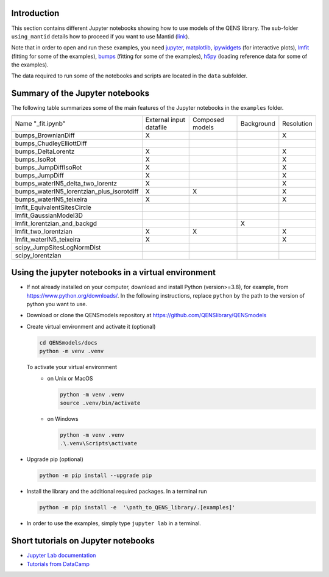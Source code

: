 Introduction
============

This section contains different Jupyter notebooks showing how to use models of
the QENS library. The sub-folder ``using_mantid`` details how to proceed if you want to use Mantid
(`link <https://github.com/QENSlibrary/QENSmodels/blob/master/docs/examples/using_mantid/README.rst>`__).

Note that in order to open and run these examples, you need
`jupyter <http://jupyter.org/>`_\ ,
`matplotlib <https://matplotlib.org/>`_\ ,
`ipywidgets <https://ipywidgets.readthedocs.io/en/latest/>`_ (for interactive
plots),
`lmfit <https://lmfit.github.io/lmfit-py/>`_ (fitting for some of the examples),
`bumps <https://github.com/bumps/bumps>`_ (fitting for some of the examples),
`h5py <https://www.h5py.org/>`_ (loading reference data for some of the examples).


The data required to run some of the notebooks and scripts are located in the
``data`` subfolder.

Summary of the Jupyter notebooks
================================

The following table summarizes some of the main features of the Jupyter notebooks in the
``examples`` folder.

+-------------------------------------------+----------------+----------+------------+------------+
| Name "_fit.ipynb"                         | External input | Composed | Background | Resolution |
|                                           | datafile       | models   |            |            |
+-------------------------------------------+----------------+----------+------------+------------+
| bumps_BrownianDiff                        | X              |          |            | X          |
+-------------------------------------------+----------------+----------+------------+------------+
| bumps_ChudleyElliottDiff                  |                |          |            |            |
+-------------------------------------------+----------------+----------+------------+------------+
| bumps_DeltaLorentz                        | X              |          |            | X          |
+-------------------------------------------+----------------+----------+------------+------------+
| bumps_IsoRot                              | X              |          |            | X          |
+-------------------------------------------+----------------+----------+------------+------------+
| bumps_JumpDiffIsoRot                      | X              |          |            | X          |
+-------------------------------------------+----------------+----------+------------+------------+
| bumps_JumpDiff                            | X              |          |            | X          |
+-------------------------------------------+----------------+----------+------------+------------+
| bumps_waterIN5_delta_two_lorentz          | X              |          |            | X          |
+-------------------------------------------+----------------+----------+------------+------------+
| bumps_waterIN5_lorentzian_plus_isorotdiff | X              | X        |            | X          |
+-------------------------------------------+----------------+----------+------------+------------+
| bumps_waterIN5_teixeira                   | X              |          |            | X          |
+-------------------------------------------+----------------+----------+------------+------------+
| lmfit_EquivalentSitesCircle               |                |          |            |            |
+-------------------------------------------+----------------+----------+------------+------------+
| lmfit_GaussianModel3D                     |                |          |            |            |
+-------------------------------------------+----------------+----------+------------+------------+
| lmfit_lorentzian_and_backgd               |                |          | X          |            |
+-------------------------------------------+----------------+----------+------------+------------+
| lmfit_two_lorentzian                      | X              | X        |            | X          |
+-------------------------------------------+----------------+----------+------------+------------+
| lmfit_waterIN5_teixeira                   | X              |          |            | X          |
+-------------------------------------------+----------------+----------+------------+------------+
| scipy_JumpSitesLogNormDist                |                |          |            |            |
+-------------------------------------------+----------------+----------+------------+------------+
| scipy_lorentzian                          |                |          |            |            |
+-------------------------------------------+----------------+----------+------------+------------+


Using the jupyter notebooks in a virtual environment
====================================================

- If not already installed on your computer, download and install Python (version>=3.8), for example,
  from https://www.python.org/downloads/. In the following instructions, replace ``python`` by the path to
  the version of python you want to use.

- Download or clone the QENSmodels repository at https://github.com/QENSlibrary/QENSmodels

- Create virtual environment and activate it (optional)

  .. code-block:: console

      cd QENSmodels/docs
      python -m venv .venv

  To activate your virtual environment
    - on Unix or MacOS

      .. code-block:: console

         python -m venv .venv
         source .venv/bin/activate

    - on Windows

      .. code-block:: console

          python -m venv .venv
          .\.venv\Scripts\activate

- Upgrade pip (optional)

  .. code-block:: console

     python -m pip install --upgrade pip

- Install the library and the additional required packages. In a terminal run

  .. code-block:: console

     python -m pip install -e  '\path_to_QENS_library/.[examples]'


- In order to use the examples, simply type ``jupyter lab`` in a terminal.


Short tutorials on Jupyter notebooks
====================================

* `Jupyter Lab documentation <https://jupyterlab.readthedocs.io/en/stable/>`_

* `Tutorials from DataCamp <https://www.datacamp.com/community/tutorials/tutorial-jupyter-notebook?utm_source=adwords_ppc&utm_campaignid=898687156&utm_adgroupid=48947256715&utm_device=c&utm_keyword=&utm_matchtype=b&utm_network=g&utm_adpostion=1t1&utm_creative=229765585183&utm_targetid=dsa-473406581035&utm_loc_interest_ms=&utm_loc_physical_ms=1005010&gclid=EAIaIQobChMIpZn9hPqc4QIVzh0YCh2c1ARQEAAYASAAEgK81fD_BwE>`_
